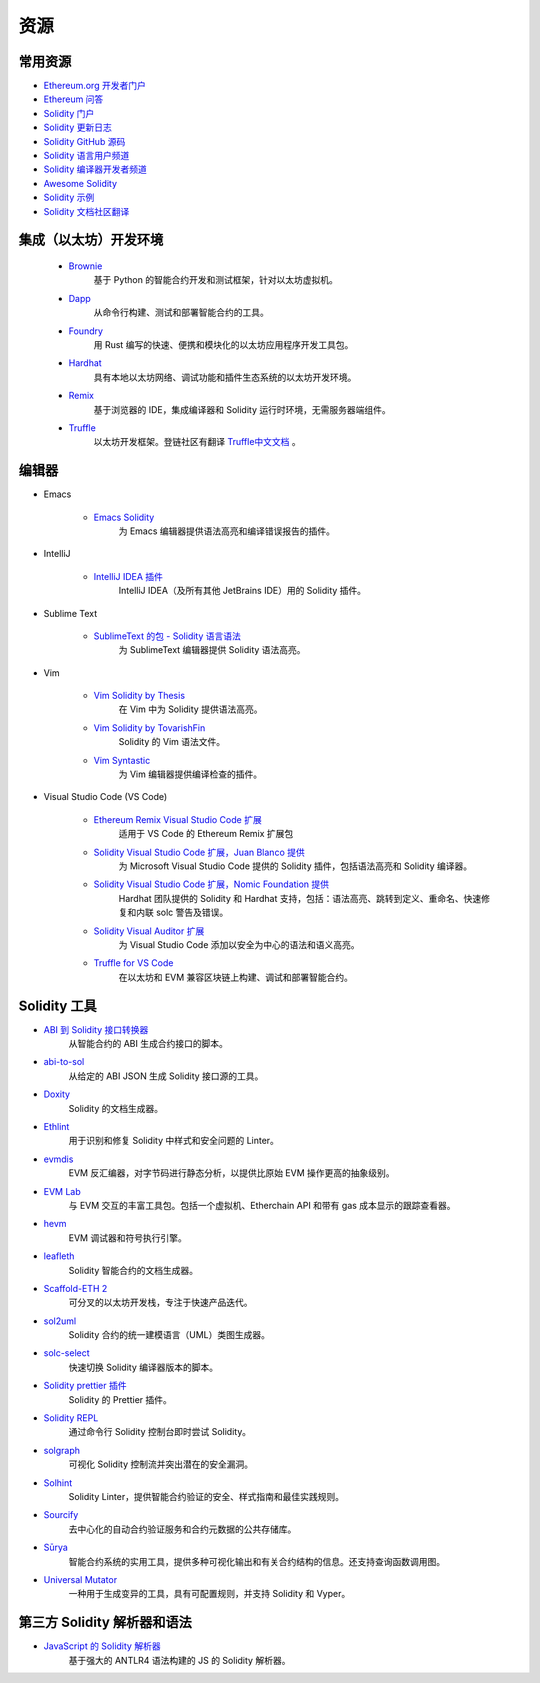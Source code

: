 #########
资源
#########

常用资源
=================

* `Ethereum.org 开发者门户 <https://ethereum.org/en/developers/>`_
* `Ethereum 问答 <https://ethereum.stackexchange.com/>`_
* `Solidity 门户 <https://soliditylang.org/>`_
* `Solidity 更新日志 <https://github.com/ethereum/solidity/blob/develop/Changelog.md>`_
* `Solidity GitHub 源码 <https://github.com/ethereum/solidity/>`_
* `Solidity 语言用户频道 <https://matrix.to/#/#ethereum_solidity:gitter.im>`_
* `Solidity 编译器开发者频道 <https://matrix.to/#/#ethereum_solidity-dev:gitter.im>`_
* `Awesome Solidity <https://github.com/bkrem/awesome-solidity>`_
* `Solidity 示例 <https://solidity-by-example.org/>`_
* `Solidity 文档社区翻译 <https://github.com/solidity-docs>`_

集成（以太坊）开发环境
==============================================

    * `Brownie <https://eth-brownie.readthedocs.io/en/stable/>`_
        基于 Python 的智能合约开发和测试框架，针对以太坊虚拟机。

    * `Dapp <https://dapp.tools/>`_
        从命令行构建、测试和部署智能合约的工具。

    * `Foundry <https://github.com/foundry-rs/foundry>`_
        用 Rust 编写的快速、便携和模块化的以太坊应用程序开发工具包。

    * `Hardhat <https://hardhat.org/>`_
        具有本地以太坊网络、调试功能和插件生态系统的以太坊开发环境。

    * `Remix <https://remix.ethereum.org/>`_
        基于浏览器的 IDE，集成编译器和 Solidity 运行时环境，无需服务器端组件。

    * `Truffle <https://trufflesuite.com/truffle/>`_
        以太坊开发框架。登链社区有翻译 `Truffle中文文档 <https://learnblockchain.cn/docs/truffle/>`_ 。


编辑器
===================

* Emacs

    * `Emacs Solidity <https://github.com/ethereum/emacs-solidity/>`_
        为 Emacs 编辑器提供语法高亮和编译错误报告的插件。

* IntelliJ

    * `IntelliJ IDEA 插件 <https://plugins.jetbrains.com/plugin/9475-solidity/>`_
        IntelliJ IDEA（及所有其他 JetBrains IDE）用的 Solidity 插件。

* Sublime Text

    * `SublimeText 的包 - Solidity 语言语法 <https://packagecontrol.io/packages/Ethereum/>`_
        为 SublimeText 编辑器提供 Solidity 语法高亮。

* Vim

    * `Vim Solidity by Thesis <https://github.com/thesis/vim-solidity/>`_
        在 Vim 中为 Solidity 提供语法高亮。

    * `Vim Solidity by TovarishFin <https://github.com/TovarishFin/vim-solidity>`_
        Solidity 的 Vim 语法文件。

    * `Vim Syntastic <https://github.com/vim-syntastic/syntastic>`_
        为 Vim 编辑器提供编译检查的插件。

* Visual Studio Code (VS Code)

    * `Ethereum Remix Visual Studio Code 扩展 <https://github.com/ethereum/remix-vscode>`_
        适用于 VS Code 的 Ethereum Remix 扩展包

    * `Solidity Visual Studio Code 扩展，Juan Blanco 提供 <https://juan.blanco.ws/solidity-contracts-in-visual-studio-code/>`_
        为 Microsoft Visual Studio Code 提供的 Solidity 插件，包括语法高亮和 Solidity 编译器。

    * `Solidity Visual Studio Code 扩展，Nomic Foundation 提供 <https://marketplace.visualstudio.com/items?itemName=NomicFoundation.hardhat-solidity>`_
        Hardhat 团队提供的 Solidity 和 Hardhat 支持，包括：语法高亮、跳转到定义、重命名、快速修复和内联 solc 警告及错误。

    * `Solidity Visual Auditor 扩展 <https://marketplace.visualstudio.com/items?itemName=tintinweb.solidity-visual-auditor>`_
        为 Visual Studio Code 添加以安全为中心的语法和语义高亮。

    * `Truffle for VS Code <https://marketplace.visualstudio.com/items?itemName=trufflesuite-csi.truffle-vscode>`_
        在以太坊和 EVM 兼容区块链上构建、调试和部署智能合约。

Solidity 工具
==============

* `ABI 到 Solidity 接口转换器 <https://gist.github.com/chriseth/8f533d133fa0c15b0d6eaf3ec502c82b>`_
    从智能合约的 ABI 生成合约接口的脚本。

* `abi-to-sol <https://github.com/gnidan/abi-to-sol>`_
    从给定的 ABI JSON 生成 Solidity 接口源的工具。

* `Doxity <https://github.com/DigixGlobal/doxity>`_
    Solidity 的文档生成器。

* `Ethlint <https://github.com/duaraghav8/Ethlint>`_
    用于识别和修复 Solidity 中样式和安全问题的 Linter。

* `evmdis <https://github.com/Arachnid/evmdis>`_
    EVM 反汇编器，对字节码进行静态分析，以提供比原始 EVM 操作更高的抽象级别。

* `EVM Lab <https://github.com/ethereum/evmlab/>`_
    与 EVM 交互的丰富工具包。包括一个虚拟机、Etherchain API 和带有 gas 成本显示的跟踪查看器。

* `hevm <https://github.com/dapphub/dapptools/tree/master/src/hevm#readme>`_
    EVM 调试器和符号执行引擎。

* `leafleth <https://github.com/clemlak/leafleth>`_
    Solidity 智能合约的文档生成器。

* `Scaffold-ETH 2 <https://github.com/scaffold-eth/scaffold-eth-2>`_
    可分叉的以太坊开发栈，专注于快速产品迭代。

* `sol2uml <https://www.npmjs.com/package/sol2uml>`_
    Solidity 合约的统一建模语言（UML）类图生成器。

* `solc-select <https://github.com/crytic/solc-select>`_
    快速切换 Solidity 编译器版本的脚本。

* `Solidity prettier 插件 <https://github.com/prettier-solidity/prettier-plugin-solidity>`_
    Solidity 的 Prettier 插件。

* `Solidity REPL <https://github.com/raineorshine/solidity-repl>`_
    通过命令行 Solidity 控制台即时尝试 Solidity。

* `solgraph <https://github.com/raineorshine/solgraph>`_
    可视化 Solidity 控制流并突出潜在的安全漏洞。

* `Solhint <https://github.com/protofire/solhint>`_
    Solidity Linter，提供智能合约验证的安全、样式指南和最佳实践规则。

* `Sourcify <https://sourcify.dev/>`_
    去中心化的自动合约验证服务和合约元数据的公共存储库。

* `Sūrya <https://github.com/ConsenSys/surya/>`_
    智能合约系统的实用工具，提供多种可视化输出和有关合约结构的信息。还支持查询函数调用图。

* `Universal Mutator <https://github.com/agroce/universalmutator>`_
    一种用于生成变异的工具，具有可配置规则，并支持 Solidity 和 Vyper。

第三方 Solidity 解析器和语法
=========================================

* `JavaScript 的 Solidity 解析器 <https://github.com/solidity-parser/parser>`_
    基于强大的 ANTLR4 语法构建的 JS 的 Solidity 解析器。